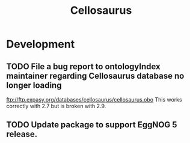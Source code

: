 #+TITLE: Cellosaurus
#+STARTUP: content
* Development
** TODO File a bug report to ontologyIndex maintainer regarding Cellosaurus database no longer loading
    ftp://ftp.expasy.org/databases/cellosaurus/cellosaurus.obo
    This works correctly with 2.7 but is broken with 2.9.
** TODO Update package to support EggNOG 5 release.
